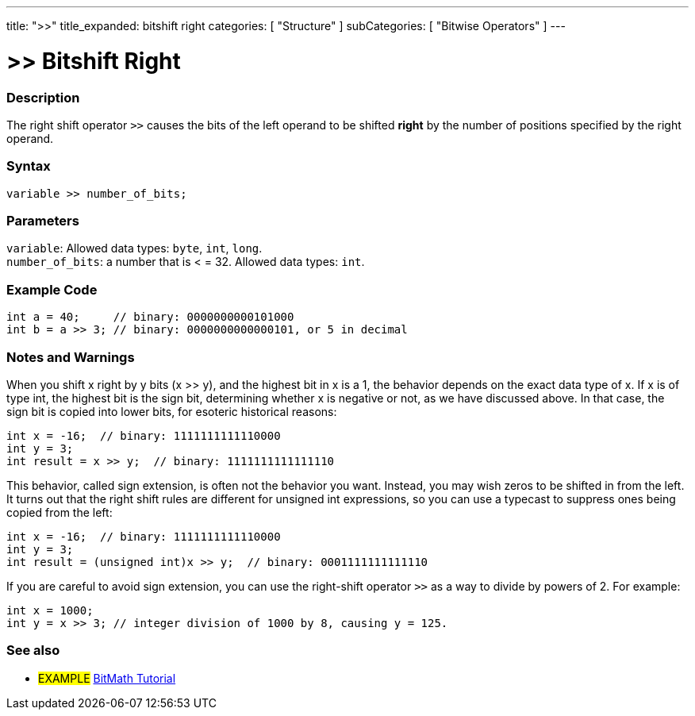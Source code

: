---
title: ">>"
title_expanded: bitshift right
categories: [ "Structure" ]
subCategories: [ "Bitwise Operators" ]
---





= >> Bitshift Right


// OVERVIEW SECTION STARTS
[#overview]
--

[float]
=== Description
The right shift operator `>>` causes the bits of the left operand to be shifted *right* by the number of positions specified by the right operand.
[%hardbreaks]


[float]
=== Syntax
`variable >> number_of_bits;`


[float]
=== Parameters
`variable`: Allowed data types: `byte`, `int`, `long`. +
`number_of_bits`: a number that is < = 32. Allowed data types: `int`.

--
// OVERVIEW SECTION ENDS



// HOW TO USE SECTION STARTS
[#howtouse]
--

[float]
=== Example Code

[source,arduino]
----
int a = 40;     // binary: 0000000000101000
int b = a >> 3; // binary: 0000000000000101, or 5 in decimal
----
[%hardbreaks]

[float]
=== Notes and Warnings
When you shift x right by y bits (x >> y), and the highest bit in x is a 1, the behavior depends on the exact data type of x. If x is of type int, the highest bit is the sign bit, determining whether x is negative or not, as we have discussed above. In that case, the sign bit is copied into lower bits, for esoteric historical reasons:

[source,arduino]
----
int x = -16;  // binary: 1111111111110000
int y = 3;
int result = x >> y;  // binary: 1111111111111110
----
This behavior, called sign extension, is often not the behavior you want. Instead, you may wish zeros to be shifted in from the left. It turns out that the right shift rules are different for unsigned int expressions, so you can use a typecast to suppress ones being copied from the left:

[source,arduino]
----
int x = -16;  // binary: 1111111111110000
int y = 3;
int result = (unsigned int)x >> y;  // binary: 0001111111111110
----
If you are careful to avoid sign extension, you can use the right-shift operator `>>` as a way to divide by powers of 2. For example:

[source,arduino]
----
int x = 1000;
int y = x >> 3; // integer division of 1000 by 8, causing y = 125.
----

--
// HOW TO USE SECTION ENDS


// SEE ALSO SECTION
[#see_also]
--

[float]
=== See also

[role="language"]

[role="example"]
* #EXAMPLE# http://www.arduino.cc/playground/Code/BitMath[BitMath Tutorial^]

--
// SEE ALSO SECTION ENDS
